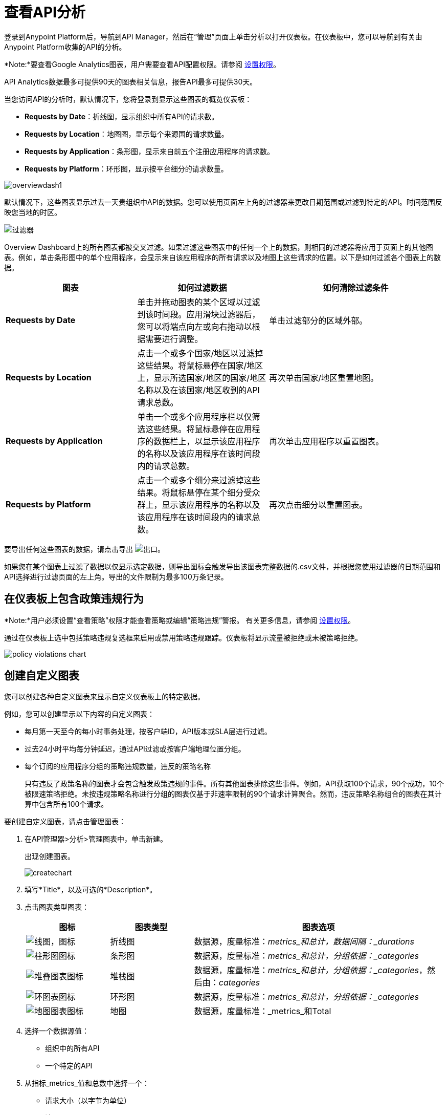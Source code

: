 = 查看API分析
:keywords: analytics, dashboard

登录到Anypoint Platform后，导航到API Manager，然后在“管理”页面上单击分析以打开仪表板。在仪表板中，您可以导航到有关由Anypoint Platform收集的API的分析。

*Note:*要查看Google Analytics图表，用户需要查看API配置权限。请参阅 link:/api-manager/v/2.x/environment-permission-task[设置权限]。

API Analytics数据最多可提供90天的图表相关信息，报告API最多可提供30天。

当您访问API的分析时，默认情况下，您将登录到显示这些图表的概览仪表板：

*  *Requests by Date*：折线图，显示组织中所有API的请求数。
*  *Requests by Location*：地图图，显示每个来源国的请求数量。
*  *Requests by Application*：条形图，显示来自前五个注册应用程序的请求数。
*  *Requests by Platform*：环形图，显示按平台细分的请求数量。

image:overviewdash1.png[overviewdash1]

默认情况下，这些图表显示过去一天贵组织中API的数据。您可以使用页面左上角的过滤器来更改日期范围或过滤到特定的API。时间范围反映您当地的时区。

image:filters.png[过滤器]

Overview Dashboard上的所有图表都被交叉过滤。如果过滤这些图表中的任何一个上的数据，则相同的过滤器将应用于页面上的其他图表。例如，单击条形图中的单个应用程序，会显示来自该应用程序的所有请求以及地图上这些请求的位置。以下是如何过滤各个图表上的数据。

[%header,cols="30a,30a,40a"]
|===
|图表 |如何过滤数据 |如何清除过滤条件
| *Requests by Date*  |单击并拖动图表的某个区域以过滤到该时间段。应用滑块过滤器后，您可以将端点向左或向右拖动以根据需要进行调整。 |单击过滤部分的区域外部。
| *Requests by Location*  |点击一个或多个国家/地区以过滤掉这些结果。将鼠标悬停在国家/地区上，显示所选国家/地区的国家/地区名称以及在该国家/地区收到的API请求总数。 |再次单击国家/地区重置地图。
| *Requests by Application*  |单击一个或多个应用程序栏以仅筛选这些结果。将鼠标悬停在应用程序的数据栏上，以显示该应用程序的名称以及该应用程序在该时间段内的请求总数。 |再次单击应用程序以重置图表。
| *Requests by Platform*  |点击一个或多个细分来过滤掉这些结果。将鼠标悬停在某个细分受众群上，显示该应用程序的名称以及该应用程序在该时间段内的请求总数。 |再次点击细分以重置图表。
|===

要导出任何这些图表的数据，请点击导出 image:export.png[出口]。

如果您在某个图表上过滤了数据以仅显示选定数据，则导出图标会触发导出该图表完整数据的.csv文件，并根据您使用过滤器的日期范围和API选择进行过滤页面的左上角。导出的文件限制为最多100万条记录。

== 在仪表板上包含政策违规行为

*Note:*用户必须设置“查看策略”权限才能查看策略或编辑“策略违规”警报。
有关更多信息，请参阅 link:/api-manager/v/2.x/environment-permission-task[设置权限]。

通过在仪表板上选中包括策略违规复选框来启用或禁用策略违规跟踪。仪表板将显示流量被拒绝或未被策略拒绝。

image::policy-violations-chart.png[]

== 创建自定义图表

//您必须拥有什么权限才能查看其他用户的图表？

您可以创建各种自定义图表来显示自定义仪表板上的特定数据。

例如，您可以创建显示以下内容的自定义图表：

* 每月第一天至今的每小时事务处理，按客户端ID，API版本或SLA层进行过滤。
* 过去24小时平均每分钟延迟，通过API过滤或按客户端地理位置分组。

* 每个订阅的应用程序分组的策略违规数量，违反的策略名称
+
只有违反了政策名称的图表才会包含触发政策违规的事件。所有其他图表排除这些事件。例如，API获取100个请求，90个成功，10个被限速策略拒绝。未按违规策略名称进行分组的图表仅基于非速率限制的90个请求计算聚合。然而，违反策略名称组合的图表在其计算中包含所有100个请求。

要创建自定义图表，请点击管理图表：

. 在API管理器>分析>管理图表中，单击新建。
+
出现创建图表。
+
image:createchart.png[createchart]
+
. 填写*Title*，以及可选的*Description*。
. 点击图表类型图表：
+
[%header,cols="20a,20a,60a"]
|===
|图标 |图表类型 |图表选项
| image:line-chart-icon.png[线图，图标]  |折线图
|数据源，度量标准：_metrics_和总计，数据间隔：_durations_
| image:bar-chart-icon.png[柱形图图标]  |条形图
|数据源，度量标准：_metrics_和总计，分组依据：_categories_
| image:stack-chart-icon.png[堆叠图表图标]  |堆栈图
|数据源，度量标准：_metrics_和总计，分组依据：_categories_，然后由：_categories_
| image:ring-chart-icon.png[环图表图标]  |环形图
|数据源，度量标准：_metrics_和总计，分组依据：_categories_
| image:map-chart-icon.png[地图图表图标]  |地图
|数据源，度量标准：_metrics_和Total
|===
+
. 选择一个数据源值：
+
** 组织中的所有API
** 一个特定的API
+
. 从指标_metrics_值和总数中选择一个：
+
** 请求大小（以字节为单位）
** 请
** 响应大小（以字节为单位）
** 响应时间（以毫秒为单位）
+
. 对于折线图，选择数据间隔_durations_值：
+
** 分钟
** 小时
** 天
+
. 对于条形图或堆栈图，请为分组依据选择一个分类，如果您的图表支持该分类，那么Then By：
+
**  API名称
**  API版本
** 申请
** 浏览器
** 城市
** 客户端IP
** 洲
** 国家
** 硬件平台
**  OS系列
** 操作系统主要版本
** 操作系统次要版本
** 操作系统版本
邮编** 
** 资源路径
** 状态码
** 时区
** 用户代理类型
** 用户代理版本
** 动词
** 违反了政策名称
+
对于堆栈图，您可以将数据分为两个不同的维度。第一个定义了不同的列，第二个定义了这些列中的堆栈。第二个分组维上的选项与第一个分组维相同。
+
. 保存图表。
+
自定义图表出现。

=== 示例自定义图表：每个应用程序的策略违规

. 在API管理器>分析>管理图表中，单击新建。
. 在标题中，键入*Policy Violations Per Application*。
. 在描述中，键入*Number of violations per subscribed application*
. 选择堆叠图表。
+
. 在数据源和度量中，接受默认值。
. 为堆栈图选择两个级别的分组：
+
* 选择应用程序以将每个应用程序显示在不同的列中。
* 选择违规的策略名称作为每列中的堆栈。
+
image:create-chart-2.png[创建-图表-2-]
+
. 保存图表。
+
图表出现：
+
image:analytics-violated-policies-2.png[分析-违反的政策-2]

== 创建自定义信息中心

创建自定义图表后，您可以将它们并排显示在自定义仪表板上，这对您而言是独一无二的。

要访问您的自定义仪表板，请点击自定义仪表板。第一次打开自定义仪表板时，它是空白的。

. 在API管理器>分析>自定义仪表板中，点击编辑仪表板。
. 假设您创建了自定义图表，请将图表从屏幕左侧的抽屉中拖放到仪表板上，然后根据需要将它们重新排列，直到您想要的顺序。
+
向您的信息中心添加图表后，您可以选择将其打开进行编辑，也可以点击X将其从信息中心中删除。
. 如果您对自定义信息中心感到满意，请保存它。
+
自定义仪表板出现。

image:custom-dashboard.png[定制仪表板]

使用日期范围选择器可以调整仪表板上所有图表的时间段。

== 导出Google Analytics数据

您可以从概览仪表板或自定义仪表板上显示的图表中导出分析数据。在任一仪表板上，点击导出 image:export.png[]下载包含该图表数据的CSV文件。


您下载的数据反映了您选择的过滤选项。但是，如果您要从概览仪表板导出图表数据，并且选择了图表的一个或多个子部分，则导出的文件不包含筛选选项。导出的文件包含该图表的完整数据。

== 另请参阅

*  link:/api-manager/v/2.x/analytics-event-api[Analytics事件API]


